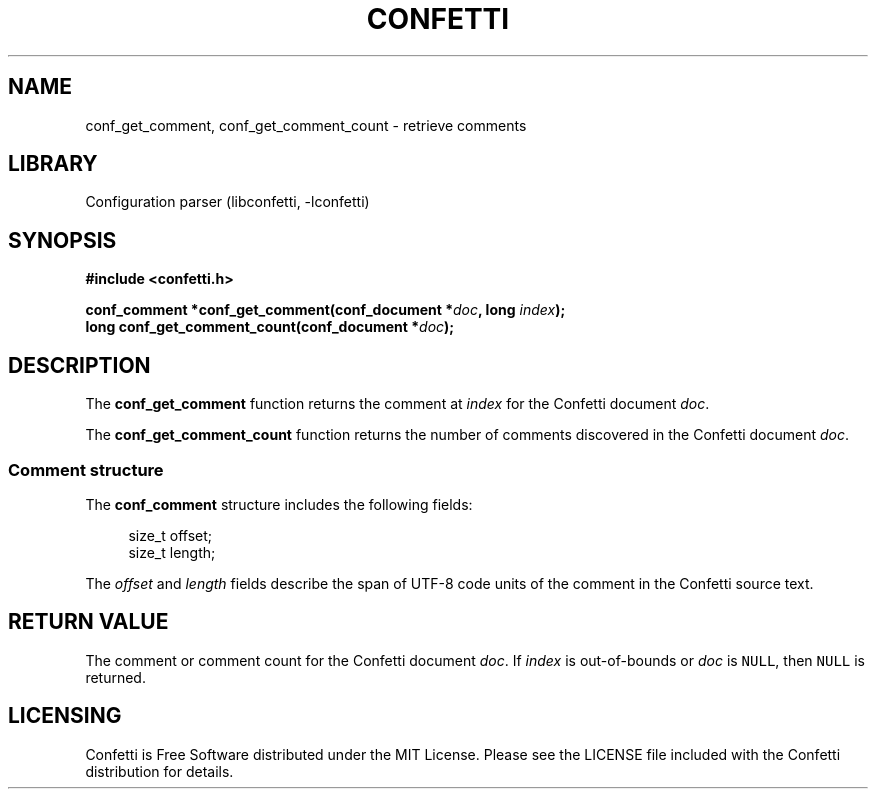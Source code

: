 .\" Permission is granted to make and distribute verbatim copies of this
.\" manual provided the copyright notice and this permission notice are
.\" preserved on all copies.
.\"
.\" Permission is granted to copy and distribute modified versions of this
.\" manual under the conditions for verbatim copying, provided that the
.\" entire resulting derived work is distributed under the terms of a
.\" permission notice identical to this one.
.\" --------------------------------------------------------------------------
.TH "CONFETTI" "3" "April 6th 2025" "Confetti 0.4.0"
.SH NAME
conf_get_comment, conf_get_comment_count \- retrieve comments
.\" --------------------------------------------------------------------------
.SH LIBRARY
Configuration parser (libconfetti, -lconfetti)
.\" --------------------------------------------------------------------------
.SH SYNOPSIS
.nf
.B #include <confetti.h>
.PP
.BI "conf_comment *conf_get_comment(conf_document *" doc ", long " index ");"
.BI "long conf_get_comment_count(conf_document *" doc ");"
.fi
.\" --------------------------------------------------------------------------
.SH DESCRIPTION
The \fBconf_get_comment\fR function returns the comment at \fIindex\fR for the Confetti document \fIdoc\fR.
.PP
The \fBconf_get_comment_count\fR function returns the number of comments discovered in the Confetti document \fIdoc\fR.
.\" --------------------------------------------------------------------------
.SS Comment structure
The \fBconf_comment\fR structure includes the following fields:
.PP
.in +4n
.EX
size_t offset;
size_t length;
.EE
.in
.PP
The \fIoffset\fR and \fIlength\fR fields describe the span of UTF-8 code units of the comment in the Confetti source text.
.\" --------------------------------------------------------------------------
.SH RETURN VALUE
The comment or comment count for the Confetti document \fIdoc\fR.
If \fIindex\fR is out-of-bounds or \fIdoc\fR is \fCNULL\fR, then \fCNULL\fR is returned.
.\" --------------------------------------------------------------------------
.SH LICENSING
Confetti is Free Software distributed under the MIT License.
Please see the LICENSE file included with the Confetti distribution for details.
